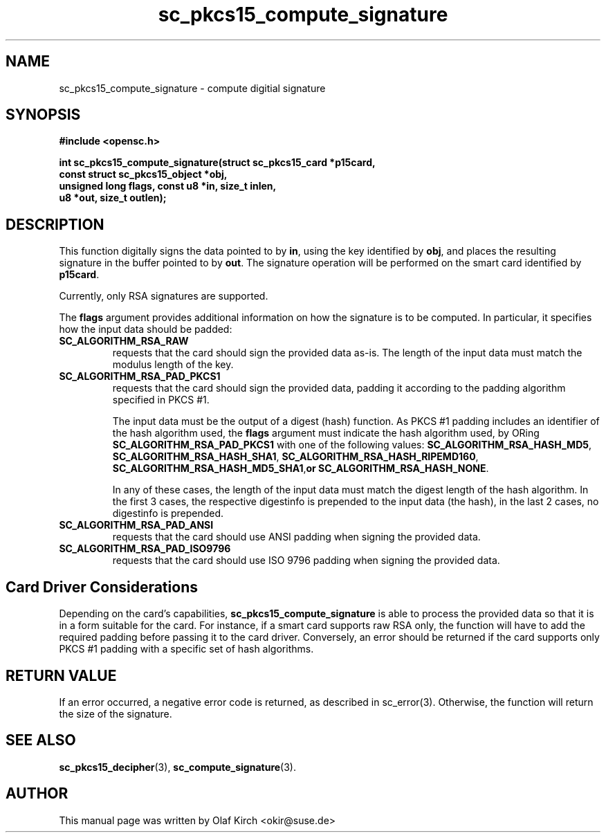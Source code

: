 .TH sc_pkcs15_compute_signature 3 "July 2003" "OpenSC Programmer's Manual
.SH NAME
sc_pkcs15_compute_signature \- compute digitial signature
.SH SYNOPSIS
.nf
.B #include <opensc.h>
.sp
.BI "int sc_pkcs15_compute_signature(struct sc_pkcs15_card *p15card,
.BI "                   const struct sc_pkcs15_object *obj,
.BI "                   unsigned long flags, const u8 *in, size_t inlen,
.BI "                   u8 *out, size_t outlen);
.fi
.SH DESCRIPTION
This function digitally signs the data pointed to by
.BR in ,
using the key identified by
.BR obj , 
and places the resulting signature in the buffer pointed to by
.BR out .
The signature operation will be performed on the smart card
identified by
.BR p15card .
.PP
Currently, only RSA signatures are supported.
.PP
The
.B flags
argument provides additional information on how the signature is
to be computed. In particular, it specifies how the input data
should be padded:
.TP
.B SC_ALGORITHM_RSA_RAW
requests that the card should sign the provided data as-is.
The length of the input data must match the modulus length
of the key.
.TP
.B SC_ALGORITHM_RSA_PAD_PKCS1
requests that the card should sign the provided data,
padding it according to the padding algorithm specified
in PKCS #1.
.IP
The input data must be the output of a digest (hash) function.
As PKCS #1 padding includes an identifier of the hash algorithm
used, the
.B flags
argument must indicate the hash algorithm used,
by ORing
.B SC_ALGORITHM_RSA_PAD_PKCS1
with one of the following values:
.BR SC_ALGORITHM_RSA_HASH_MD5 ,
.BR SC_ALGORITHM_RSA_HASH_SHA1 ,
.BR SC_ALGORITHM_RSA_HASH_RIPEMD160 ,
.BR SC_ALGORITHM_RSA_HASH_MD5_SHA1 , or
.BR SC_ALGORITHM_RSA_HASH_NONE .
.IP
In any of these cases, the length of the input data must match
the digest length of the hash algorithm. In the first 3 cases,
the respective digestinfo is prepended to the input data (the
hash), in the last 2 cases, no digestinfo is prepended.
.TP
.B SC_ALGORITHM_RSA_PAD_ANSI
requests that the card should use ANSI padding when signing the
provided data.
.TP
.B SC_ALGORITHM_RSA_PAD_ISO9796
requests that the card should use ISO 9796 padding when signing the
provided data.
.\"
.\"
.\"
.SH Card Driver Considerations
Depending on the card's capabilities,
.B sc_pkcs15_compute_signature
is able to process the provided data so that it is in a form
suitable for the card. For instance, if a smart card supports
raw RSA only, the function will have to add the required
padding before passing it to the card driver.
Conversely, an error should be returned if the card supports
only PKCS #1 padding with a specific set of hash algorithms.
.PP
...
.SH RETURN VALUE
If an error occurred, a negative error code is returned, as described
in \fbsc_error\fP(3). Otherwise, the function will return the
size of the signature.
.SH SEE ALSO
.BR sc_pkcs15_decipher (3),
.BR sc_compute_signature (3).
.SH AUTHOR
This manual page was written by Olaf Kirch <okir@suse.de>
